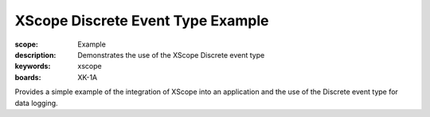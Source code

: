XScope Discrete Event Type Example 
====================================

:scope: Example
:description: Demonstrates the use of the XScope Discrete event type
:keywords: xscope
:boards: XK-1A

Provides a simple example of the integration of XScope into an application and the use of the Discrete event type for data logging.

